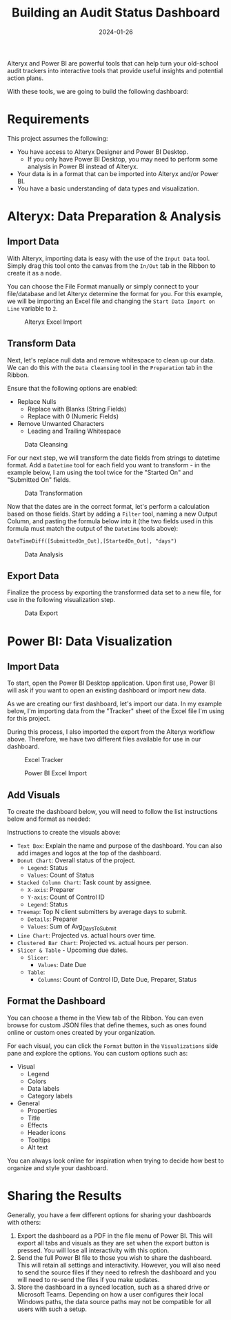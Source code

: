 #+title: Building an Audit Status Dashboard
#+date: 2024-01-26
#+description: Learn how to utilize Alteryx Designer and Power BI Desktop to build a simple status tracking dashboard for an audit or other engagement.
#+filetags: :audit:

Alteryx and Power BI are powerful tools that can help turn your
old-school audit trackers into interactive tools that provide useful
insights and potential action plans.

With these tools, we are going to build the following dashboard:

[[https://img.cleberg.net/blog/20240126-audit-dashboard/dashboard_01.png]]
[[https://img.cleberg.net/blog/20240126-audit-dashboard/dashboard_02.png]]

* Requirements
This project assumes the following:

- You have access to Alteryx Designer and Power BI Desktop.
  - If you only have Power BI Desktop, you may need to perform some
    analysis in Power BI instead of Alteryx.
- Your data is in a format that can be imported into Alteryx and/or
  Power BI.
- You have a basic understanding of data types and visualization.

* Alteryx: Data Preparation & Analysis
** Import Data
With Alteryx, importing data is easy with the use of the =Input Data=
tool. Simply drag this tool onto the canvas from the =In/Out= tab in the
Ribbon to create it as a node.

You can choose the File Format manually or simply connect to your
file/database and let Alteryx determine the format for you. For this
example, we will be importing an Excel file and changing the
=Start Data Import on Line= variable to =2=.

#+caption: Alteryx Excel Import
[[https://img.cleberg.net/blog/20240126-audit-dashboard/alteryx_import.png]]

** Transform Data
Next, let's replace null data and remove whitespace to clean up our
data. We can do this with the =Data Cleansing= tool in the =Preparation=
tab in the Ribbon.

Ensure that the following options are enabled:

- Replace Nulls
  - Replace with Blanks (String Fields)
  - Replace with 0 (Numeric Fields)
- Remove Unwanted Characters
  - Leading and Trailing Whitespace

#+caption: Data Cleansing
[[https://img.cleberg.net/blog/20240126-audit-dashboard/alteryx_cleansing.png]]

For our next step, we will transform the date fields from strings to
datetime format. Add a =Datetime= tool for each field you want to
transform - in the example below, I am using the tool twice for the
"Started On" and "Submitted On" fields.

#+caption: Data Transformation
[[https://img.cleberg.net/blog/20240126-audit-dashboard/alteryx_transformation.png]]

Now that the dates are in the correct format, let's perform a
calculation based on those fields. Start by adding a =Filter= tool,
naming a new Output Column, and pasting the formula below into it (the
two fields used in this formula must match the output of the =Datetime=
tools above):

#+begin_src txt
DateTimeDiff([SubmittedOn_Out],[StartedOn_Out], "days")
#+end_src

#+caption: Data Analysis
[[https://img.cleberg.net/blog/20240126-audit-dashboard/alteryx_analysis.png]]

** Export Data
Finalize the process by exporting the transformed data set to a new
file, for use in the following visualization step.

#+caption: Data Export
[[https://img.cleberg.net/blog/20240126-audit-dashboard/alteryx_export.png]]

* Power BI: Data Visualization
** Import Data
To start, open the Power BI Desktop application. Upon first use, Power
BI will ask if you want to open an existing dashboard or import new
data.

As we are creating our first dashboard, let's import our data. In my
example below, I'm importing data from the "Tracker" sheet of the Excel
file I'm using for this project.

During this process, I also imported the export from the Alteryx
workflow above. Therefore, we have two different files available for use
in our dashboard.

#+caption: Excel Tracker
[[https://img.cleberg.net/blog/20240126-audit-dashboard/excel_tracker.png]]

#+caption: Power BI Excel Import
[[https://img.cleberg.net/blog/20240126-audit-dashboard/powerbi_import.png]]

** Add Visuals
To create the dashboard below, you will need to follow the list
instructions below and format as needed:

[[https://img.cleberg.net/blog/20240126-audit-dashboard/dashboard_01.png]]
[[https://img.cleberg.net/blog/20240126-audit-dashboard/dashboard_02.png]]

Instructions to create the visuals above:

- =Text Box=: Explain the name and purpose of the dashboard. You can
  also add images and logos at the top of the dashboard.
- =Donut Chart=: Overall status of the project.
  - =Legend=: Status
  - =Values=: Count of Status
- =Stacked Column Chart=: Task count by assignee.
  - =X-axis=: Preparer
  - =Y-axis=: Count of Control ID
  - =Legend=: Status
- =Treemap=: Top N client submitters by average days to submit.
  - =Details=: Preparer
  - =Values=: Sum of Avg_DaysToSubmit
- =Line Chart=: Projected vs. actual hours over time.
- =Clustered Bar Chart=: Projected vs. actual hours per person.
- =Slicer & Table= - Upcoming due dates.
  - =Slicer=:
    - =Values=: Date Due
  - =Table=:
    - =Columns=: Count of Control ID, Date Due, Preparer, Status

** Format the Dashboard
You can choose a theme in the View tab of the Ribbon. You can even
browse for custom JSON files that define themes, such as ones found
online or custom ones created by your organization.

For each visual, you can click the =Format= button in the
=Visualizations= side pane and explore the options. You can custom
options such as:

- Visual
  - Legend
  - Colors
  - Data labels
  - Category labels
- General
  - Properties
  - Title
  - Effects
  - Header icons
  - Tooltips
  - Alt text

You can always look online for inspiration when trying to decide how
best to organize and style your dashboard.

* Sharing the Results
Generally, you have a few different options for sharing your dashboards
with others:

1. Export the dashboard as a PDF in the file menu of Power BI. This will
   export all tabs and visuals as they are set when the export button is
   pressed. You will lose all interactivity with this option.
2. Send the full Power BI file to those you wish to share the dashboard.
   This will retain all settings and interactivity. However, you will
   also need to send the source files if they need to refresh the
   dashboard and you will need to re-send the files if you make updates.
3. Store the dashboard in a synced location, such as a shared drive or
   Microsoft Teams. Depending on how a user configures their local
   Windows paths, the data source paths may not be compatible for all
   users with such a setup.
